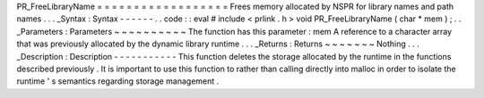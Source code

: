 PR_FreeLibraryName
=
=
=
=
=
=
=
=
=
=
=
=
=
=
=
=
=
=
Frees
memory
allocated
by
NSPR
for
library
names
and
path
names
.
.
.
_Syntax
:
Syntax
-
-
-
-
-
-
.
.
code
:
:
eval
#
include
<
prlink
.
h
>
void
PR_FreeLibraryName
(
char
*
mem
)
;
.
.
_Parameters
:
Parameters
~
~
~
~
~
~
~
~
~
~
The
function
has
this
parameter
:
mem
A
reference
to
a
character
array
that
was
previously
allocated
by
the
dynamic
library
runtime
.
.
.
_Returns
:
Returns
~
~
~
~
~
~
~
Nothing
.
.
.
_Description
:
Description
-
-
-
-
-
-
-
-
-
-
-
This
function
deletes
the
storage
allocated
by
the
runtime
in
the
functions
described
previously
.
It
is
important
to
use
this
function
to
rather
than
calling
directly
into
malloc
in
order
to
isolate
the
runtime
'
s
semantics
regarding
storage
management
.
